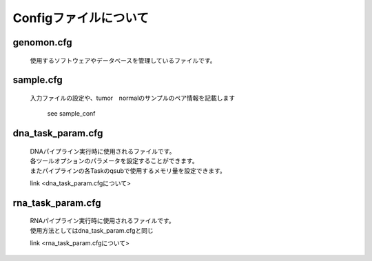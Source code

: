 ========================================
Configファイルについて
========================================

genomon.cfg
-----------

 | 使用するソフトウェアやデータベースを管理しているファイルです。


sample.cfg
-----------

 | 入力ファイルの設定や、tumor　normalのサンプルのペア情報を記載します

  see sample_conf
 
dna_task_param.cfg
------------------

 | DNAパイプライン実行時に使用されるファイルです。
 | 各ツールオプションのパラメータを設定することができます。
 | またパイプラインの各Taskのqsubで使用するメモリ量を設定できます。

 link <dna_task_param.cfgについて>
 
rna_task_param.cfg
------------------

 | RNAパイプライン実行時に使用されるファイルです。
 | 使用方法としてはdna_task_param.cfgと同じ

 link <rna_task_param.cfgについて>
  
 
